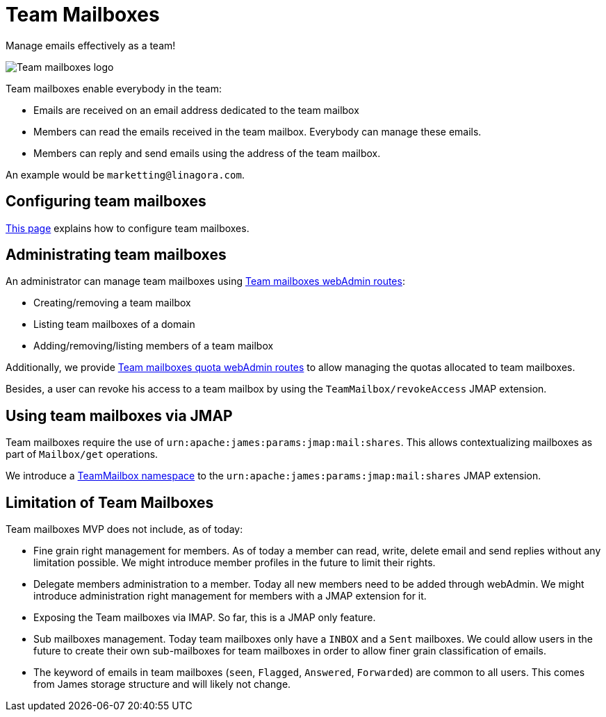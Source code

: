 = Team Mailboxes
:navtitle: Team mailboxes

Manage emails effectively as a team!

image::team-mailbox.jpg[Team mailboxes logo]

Team mailboxes enable everybody in the team:

- Emails are received on an email address dedicated to the team mailbox
- Members can read the emails received in the team mailbox. Everybody can manage these emails.
- Members can reply and send emails using the address of the team mailbox.

An example would be `marketting@linagora.com`.

== Configuring team mailboxes

xref:tmail-backend/configure/team-mailboxes.adoc[This page] explains how to configure team mailboxes.

== Administrating team mailboxes

An administrator can manage team mailboxes using xref:tmail-backend/webadmin.adoc#_team_mailboxes[Team mailboxes webAdmin routes]:

- Creating/removing a team mailbox
- Listing team mailboxes of a domain
- Adding/removing/listing members of a team mailbox

Additionally, we provide xref:tmail-backend/webadmin.adoc#_team_mailboxes_quotas[Team mailboxes quota webAdmin routes] to
allow managing the quotas allocated to team mailboxes.

Besides, a user can revoke his access to a team mailbox by using the `TeamMailbox/revokeAccess` JMAP extension.

== Using team mailboxes via JMAP

Team mailboxes require the use of `urn:apache:james:params:jmap:mail:shares`. This allows contextualizing mailboxes as part of
`Mailbox/get` operations.

We introduce a xref:tmail-backend/jmap-extensions/index.adoc#_additions_to_urnapachejamesparamsjmapmailshares[TeamMailbox namespace] to
the `urn:apache:james:params:jmap:mail:shares` JMAP extension.

== Limitation of Team Mailboxes

Team mailboxes MVP does not include, as of today:

 - Fine grain right management for members. As of today a member can read, write, delete email and send replies without any
limitation possible. We might introduce member profiles in the future to limit their rights.
 - Delegate members administration to a member. Today all new members need to be added through webAdmin. We might introduce
administration right management for members with a JMAP extension for it.
 - Exposing the Team mailboxes via IMAP. So far, this is a JMAP only feature.
 - Sub mailboxes management. Today team mailboxes only have a `INBOX` and a `Sent` mailboxes. We could allow users in the
future to create their own sub-mailboxes for team mailboxes in order to allow finer grain classification of emails.
 - The keyword of emails in team mailboxes (`seen`, `Flagged`, `Answered`, `Forwarded`) are common to all users. This comes
from James storage structure and will likely not change.